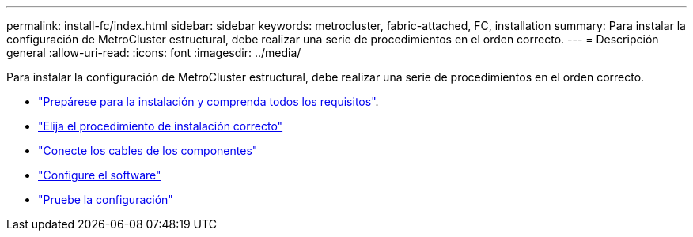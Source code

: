 ---
permalink: install-fc/index.html 
sidebar: sidebar 
keywords: metrocluster, fabric-attached, FC, installation 
summary: Para instalar la configuración de MetroCluster estructural, debe realizar una serie de procedimientos en el orden correcto. 
---
= Descripción general
:allow-uri-read: 
:icons: font
:imagesdir: ../media/


[role="lead"]
Para instalar la configuración de MetroCluster estructural, debe realizar una serie de procedimientos en el orden correcto.

* link:../install-fc/concept_considerations_differences.html["Prepárese para la instalación y comprenda todos los requisitos"].
* link:../install-fc/concept_choosing_the_correct_installation_procedure_for_your_configuration_mcc_install.html["Elija el procedimiento de instalación correcto"]
* link:../install-fc/task_configure_the_mcc_hardware_components_fabric.html["Conecte los cables de los componentes"]
* link:../install-fc/concept_configure_the_mcc_software_in_ontap.html["Configure el software"]
* link:../install-fc/task_test_the_mcc_configuration.html["Pruebe la configuración"]

